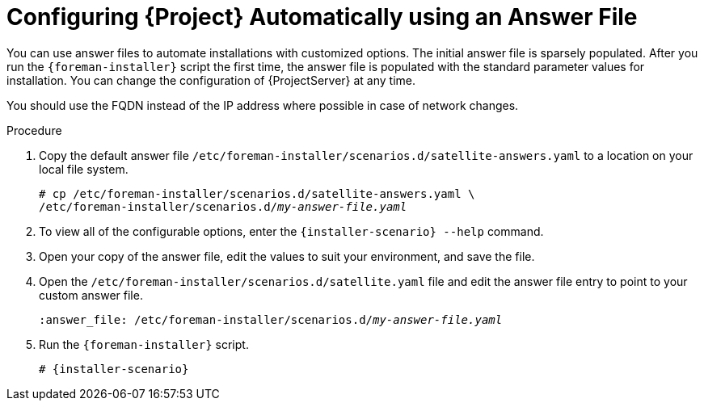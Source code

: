 [id="configuring-satellite-automatically-using-an-answer-file_{context}"]
= Configuring {Project} Automatically using an Answer File

You can use answer files to automate installations with customized options. The initial answer file is sparsely populated. After you run the `{foreman-installer}` script the first time, the answer file is populated with the standard parameter values for installation. You can change the configuration of {ProjectServer} at any time.

You should use the FQDN instead of the IP address where possible in case of network changes.

.Procedure

. Copy the default answer file `/etc/foreman-installer/scenarios.d/satellite-answers.yaml` to a location on your local file system.
+
[options="nowrap", subs="+quotes,attributes"]
----
# cp /etc/foreman-installer/scenarios.d/satellite-answers.yaml \
/etc/foreman-installer/scenarios.d/__my-answer-file.yaml__
----

. To view all of the configurable options, enter the `{installer-scenario} --help` command.

. Open your copy of the answer file, edit the values to suit your environment, and save the file.

. Open the `/etc/foreman-installer/scenarios.d/satellite.yaml` file and edit the answer file entry to point to your custom answer file.
+
[options="nowrap", subs="+quotes"]
----
:answer_file: /etc/foreman-installer/scenarios.d/__my-answer-file.yaml__
----

. Run the `{foreman-installer}` script.
+
[options="nowrap", subs="+quotes,attributes"]
----
# {installer-scenario}
----

ifeval::["{mode}" == "disconnected"]
. Unmount the ISO images.
+
[options="nowrap"]
----
# umount /media/sat6
# umount /media/rhel7-server
----
endif::[]
